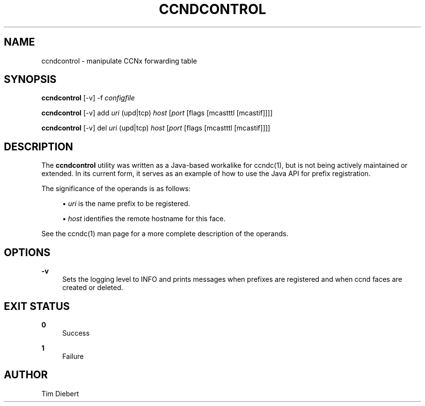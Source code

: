 '\" t
.\"     Title: ccndcontrol
.\"    Author: [see the "AUTHOR" section]
.\" Generator: DocBook XSL Stylesheets v1.76.0 <http://docbook.sf.net/>
.\"      Date: 12/08/2012
.\"    Manual: \ \&
.\"    Source: \ \& 0.7.0
.\"  Language: English
.\"
.TH "CCNDCONTROL" "1" "12/08/2012" "\ \& 0\&.7\&.0" "\ \&"
.\" -----------------------------------------------------------------
.\" * Define some portability stuff
.\" -----------------------------------------------------------------
.\" ~~~~~~~~~~~~~~~~~~~~~~~~~~~~~~~~~~~~~~~~~~~~~~~~~~~~~~~~~~~~~~~~~
.\" http://bugs.debian.org/507673
.\" http://lists.gnu.org/archive/html/groff/2009-02/msg00013.html
.\" ~~~~~~~~~~~~~~~~~~~~~~~~~~~~~~~~~~~~~~~~~~~~~~~~~~~~~~~~~~~~~~~~~
.ie \n(.g .ds Aq \(aq
.el       .ds Aq '
.\" -----------------------------------------------------------------
.\" * set default formatting
.\" -----------------------------------------------------------------
.\" disable hyphenation
.nh
.\" disable justification (adjust text to left margin only)
.ad l
.\" -----------------------------------------------------------------
.\" * MAIN CONTENT STARTS HERE *
.\" -----------------------------------------------------------------
.SH "NAME"
ccndcontrol \- manipulate CCNx forwarding table
.SH "SYNOPSIS"
.sp
\fBccndcontrol\fR [\-v] \-f \fIconfigfile\fR
.sp
\fBccndcontrol\fR [\-v] add \fIuri\fR (upd|tcp) \fIhost\fR [\fIport\fR [flags [mcastttl [mcastif]]]]
.sp
\fBccndcontrol\fR [\-v] del \fIuri\fR (upd|tcp) \fIhost\fR [\fIport\fR [flags [mcastttl [mcastif]]]]
.SH "DESCRIPTION"
.sp
The \fBccndcontrol\fR utility was written as a Java\-based workalike for ccndc(1), but is not being actively maintained or extended\&. In its current form, it serves as an example of how to use the Java API for prefix registration\&.
.sp
The significance of the operands is as follows:
.sp
.RS 4
.ie n \{\
\h'-04'\(bu\h'+03'\c
.\}
.el \{\
.sp -1
.IP \(bu 2.3
.\}

\fB\fIuri\fR\fR
is the name prefix to be registered\&.
.RE
.sp
.RS 4
.ie n \{\
\h'-04'\(bu\h'+03'\c
.\}
.el \{\
.sp -1
.IP \(bu 2.3
.\}

\fB\fIhost\fR\fR
identifies the remote hostname for this face\&.
.RE
.sp
See the ccndc(1) man page for a more complete description of the operands\&.
.SH "OPTIONS"
.PP
\fB\-v\fR
.RS 4
Sets the logging level to INFO and prints messages when prefixes are registered and when ccnd faces are created or deleted\&.
.RE
.SH "EXIT STATUS"
.PP
\fB0\fR
.RS 4
Success
.RE
.PP
\fB1\fR
.RS 4
Failure
.RE
.SH "AUTHOR"
.sp
Tim Diebert
